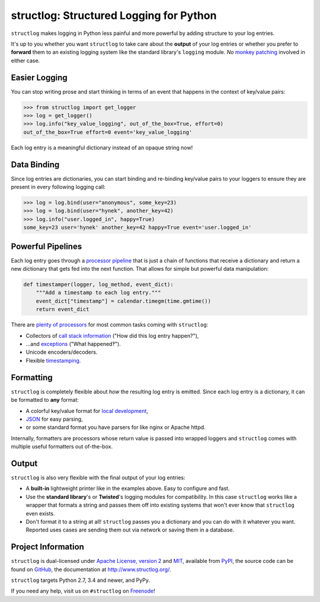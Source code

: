 ========================================
structlog: Structured Logging for Python
========================================

.. image:: https://readthedocs.org/projects/structlog/badge/?version=stable
   :target: http://structlog.readthedocs.io/en/stable/?badge=stable
   :alt: Documentation Status

.. image:: https://travis-ci.org/hynek/structlog.svg?branch=master
   :target: https://travis-ci.org/hynek/structlog

.. image:: https://www.irccloud.com/invite-svg?channel=%23structlog&amp;hostname=irc.freenode.net&amp;port=6697&amp;ssl=1
   :target: https://www.irccloud.com/invite?channel=%23structlog&amp;hostname=irc.freenode.net&amp;port=6697&amp;ssl=1

.. begin

``structlog`` makes logging in Python less painful and more powerful by adding structure to your log entries.

It's up to you whether you want ``structlog`` to take care about the **output** of your log entries or whether you prefer to **forward** them to an existing logging system like the standard library's ``logging`` module.
*No* `monkey patching <https://en.wikipedia.org/wiki/Monkey_patch>`_ involved in either case.


Easier Logging
==============

You can stop writing prose and start thinking in terms of an event that happens in the context of key/value pairs:

.. code-block:: pycon

   >>> from structlog import get_logger
   >>> log = get_logger()
   >>> log.info("key_value_logging", out_of_the_box=True, effort=0)
   out_of_the_box=True effort=0 event='key_value_logging'

Each log entry is a meaningful dictionary instead of an opaque string now!


Data Binding
============

Since log entries are dictionaries, you can start binding and re-binding key/value pairs to your loggers to ensure they are present in every following logging call:

.. code-block:: pycon

   >>> log = log.bind(user="anonymous", some_key=23)
   >>> log = log.bind(user="hynek", another_key=42)
   >>> log.info("user.logged_in", happy=True)
   some_key=23 user='hynek' another_key=42 happy=True event='user.logged_in'


Powerful Pipelines
==================

Each log entry goes through a `processor pipeline <http://www.structlog.org/en/stable/processors.html>`_ that is just a chain of functions that receive a dictionary and return a new dictionary that gets fed into the next function.
That allows for simple but powerful data manipulation:

.. code-block:: python

   def timestamper(logger, log_method, event_dict):
       """Add a timestamp to each log entry."""
       event_dict["timestamp"] = calendar.timegm(time.gmtime())
       return event_dict

There are `plenty of processors <http://www.structlog.org/en/stable/api.html#module-structlog.processors>`_ for most common tasks coming with ``structlog``:

- Collectors of `call stack information <http://www.structlog.org/en/stable/api.html#structlog.processors.StackInfoRenderer>`_ ("How did this log entry happen?"),
- …and `exceptions <http://www.structlog.org/en/stable/api.html#structlog.processors.format_exc_info>`_ ("What happened‽").
- Unicode encoders/decoders.
- Flexible `timestamping <http://www.structlog.org/en/stable/api.html#structlog.processors.TimeStamper>`_.



Formatting
==========

``structlog`` is completely flexible about *how* the resulting log entry is emitted.
Since each log entry is a dictionary, it can be formatted to **any** format:

- A colorful key/value format for `local development <http://www.structlog.org/en/stable/development.html>`_,
- `JSON <http://www.structlog.org/en/stable/api.html#structlog.processors.JSONRenderer>`_ for easy parsing,
- or some standard format you have parsers for like nginx or Apache httpd.

Internally, formatters are processors whose return value is passed into wrapped loggers and ``structlog`` comes with multiple useful formatters out of-the-box.


Output
======

``structlog`` is also very flexible with the final output of your log entries:

- A **built-in** lightweight printer like in the examples above.
  Easy to configure and fast.
- Use the **standard library**'s or **Twisted**'s logging modules for compatibility.
  In this case ``structlog`` works like a wrapper that formats a string and passes them off into existing systems that won't ever know that ``structlog`` even exists.
- Don't format it to a string at all!
  ``structlog`` passes you a dictionary and you can do with it whatever you want.
  Reported uses cases are sending them out via network or saving them in a database.

.. -end-


Project Information
===================

``structlog`` is dual-licensed under `Apache License, version 2 <http://choosealicense.com/licenses/apache/>`_ and `MIT <http://choosealicense.com/licenses/mit/>`_, available from `PyPI <https://pypi.python.org/pypi/structlog/>`_, the source code can be found on `GitHub <https://github.com/hynek/structlog>`_, the documentation at http://www.structlog.org/.

``structlog`` targets Python 2.7, 3.4 and newer, and PyPy.

If you need any help, visit us on ``#structlog`` on `Freenode <https://freenode.net>`_!
